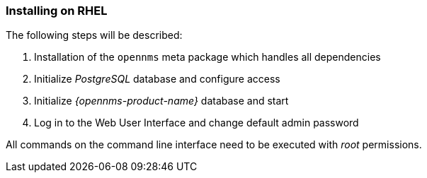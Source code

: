 
=== Installing on RHEL

The following steps will be described:

. Installation of the `opennms` meta package which handles all dependencies
. Initialize _PostgreSQL_ database and configure access
. Initialize _{opennms-product-name}_ database and start
. Log in to the Web User Interface and change default admin password

All commands on the command line interface need to be executed with _root_ permissions.
